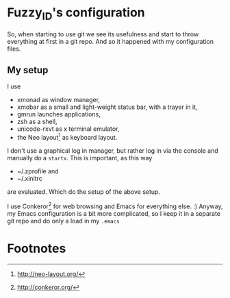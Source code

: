 
* Fuzzy_ID's configuration

So, when starting to use git we see its usefulness and start to throw
everything at first in a git repo. And so it happened with my
configuration files.

** My setup

I use 
+ xmonad as window manager,
+ xmobar as a small and light-weight status bar, with a trayer in it,
+ gmrun launches applications,
+ zsh as a shell,
+ unicode-rxvt as x terminal emulator,
+ the Neo layout[fn:1] as keyboard layout.

I don't use a graphical log in manager, but rather log in via the
console and manually do a ~startx~. This is important, as this way
+ ~/.zprofile and
+ ~/.xinitrc 
are evaluated. Which do the setup of the above setup.

I use Conkeror[fn:2] for web browsing and Emacs for everything
else. :) Anyway, my Emacs configuration is a bit more complicated, so
I keep it in a separate git repo and do only a load in my ~.emacs~

* Footnotes

[fn:1] http://neo-layout.org/

[fn:2] http://conkeror.org/

